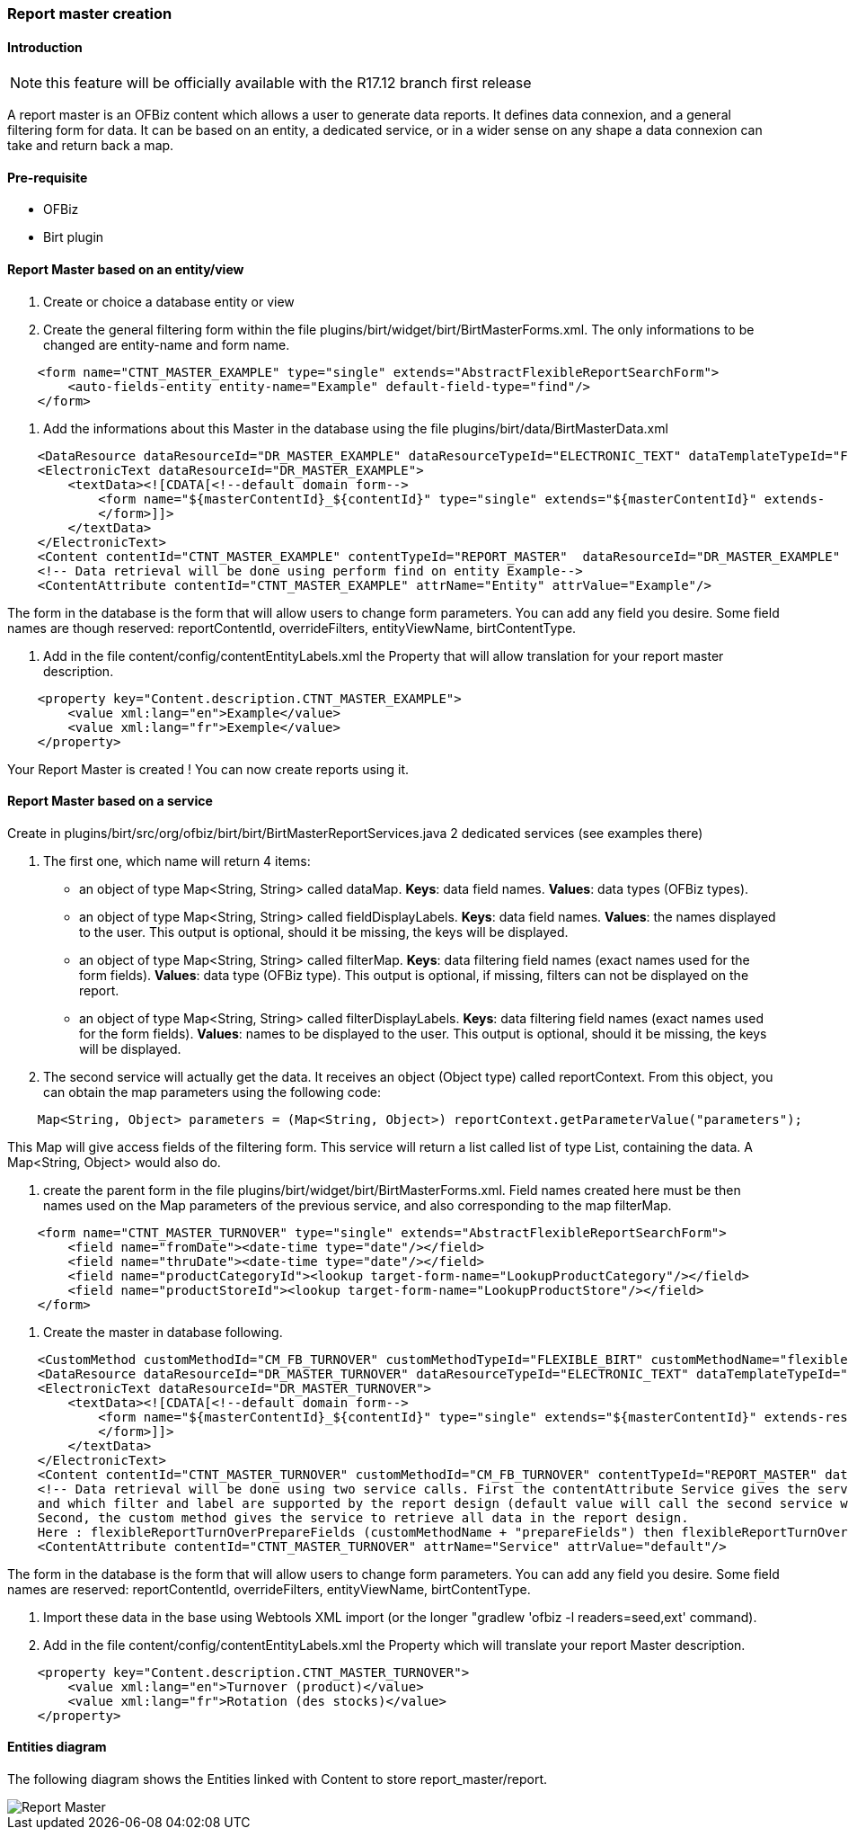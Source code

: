 === Report master creation

==== Introduction

NOTE: this feature will be officially available with the R17.12 branch first release

A report master is an OFBiz content which allows a user to generate data reports. It defines data connexion, and a general filtering form for data. It can be based on an entity, a dedicated service, or in a wider sense on any shape a data connexion can take and return back a map.

==== Pre-requisite

* OFBiz
* Birt plugin

==== Report Master based on an entity/view

. Create or choice a database entity or view
. Create the general filtering form within the file plugins/birt/widget/birt/BirtMasterForms.xml. The only informations to be changed are entity-name and form name.

[source,xml]
----
    <form name="CTNT_MASTER_EXAMPLE" type="single" extends="AbstractFlexibleReportSearchForm">
        <auto-fields-entity entity-name="Example" default-field-type="find"/>
    </form>
----

. Add the informations about this Master in the database using the file plugins/birt/data/BirtMasterData.xml

[source,xml]
----
    <DataResource dataResourceId="DR_MASTER_EXAMPLE" dataResourceTypeId="ELECTRONIC_TEXT" dataTemplateTypeId="FORM_COMBINED" />
    <ElectronicText dataResourceId="DR_MASTER_EXAMPLE">
        <textData><![CDATA[<!--default domain form-->
            <form name="${masterContentId}_${contentId}" type="single" extends="${masterContentId}" extends-    resource="component://birt/widget/birt/BirtMasterForms.xml">
            </form>]]>
        </textData>
    </ElectronicText>
    <Content contentId="CTNT_MASTER_EXAMPLE" contentTypeId="REPORT_MASTER"  dataResourceId="DR_MASTER_EXAMPLE" statusId="CTNT_PUBLISHED" contentName="Example" description="Master Content for Example" />
    <!-- Data retrieval will be done using perform find on entity Example-->
    <ContentAttribute contentId="CTNT_MASTER_EXAMPLE" attrName="Entity" attrValue="Example"/>
----

The form in the database is the form that will allow users to change form parameters. You can add any field you desire. Some field names are though reserved: reportContentId, overrideFilters, entityViewName, birtContentType.

. Add in the file content/config/contentEntityLabels.xml the Property that will allow translation for your report master description.

[source,xml]
----
    <property key="Content.description.CTNT_MASTER_EXAMPLE">
        <value xml:lang="en">Example</value>
        <value xml:lang="fr">Exemple</value>
    </property>
----

Your Report Master is created ! You can now create reports using it.

==== Report Master based on a service

Create in plugins/birt/src/org/ofbiz/birt/birt/BirtMasterReportServices.java 2 dedicated services (see examples there)

. The first one, which name will return 4 items:
 ** an object of type Map<String, String> called dataMap. *Keys*: data field names. *Values*: data types (OFBiz types).
 ** an object of type Map<String, String> called fieldDisplayLabels. *Keys*: data field names. *Values*: the names displayed to the user. This output is optional, should it be missing, the keys will be displayed.
 ** an object of type Map<String, String> called filterMap. *Keys*: data filtering field names (exact names used for the form fields). *Values*: data type (OFBiz type). This output is optional, if missing, filters can not be displayed on the report.
 ** an object of type Map<String, String> called filterDisplayLabels. *Keys*: data filtering field names (exact names used for the form fields). *Values*: names to be displayed to the user. This output is optional, should it be missing, the keys will be displayed.
. The second service will actually get the data. It receives an object (Object type) called reportContext. From this object, you can obtain the map parameters using the following code:

[source,java]
----
    Map<String, Object> parameters = (Map<String, Object>) reportContext.getParameterValue("parameters");
----

This Map will give access fields of the filtering form.
This service will return a list called list of type List+++<GenericValue>+++, containing the data. A Map<String, Object> would also do.+++</GenericValue>+++

. create the parent form in the file plugins/birt/widget/birt/BirtMasterForms.xml.
Field names created here must be then names used on the Map parameters of the previous service, and also corresponding to the map filterMap.

[source,xml]
----
    <form name="CTNT_MASTER_TURNOVER" type="single" extends="AbstractFlexibleReportSearchForm">
        <field name="fromDate"><date-time type="date"/></field>
        <field name="thruDate"><date-time type="date"/></field>
        <field name="productCategoryId"><lookup target-form-name="LookupProductCategory"/></field>
        <field name="productStoreId"><lookup target-form-name="LookupProductStore"/></field>
    </form>
----

. Create the master in database following.

[source,xml]
----
    <CustomMethod customMethodId="CM_FB_TURNOVER" customMethodTypeId="FLEXIBLE_BIRT" customMethodName="flexibleReportTurnOver" description="service to resolve invoice for turnover report domain"/>
    <DataResource dataResourceId="DR_MASTER_TURNOVER" dataResourceTypeId="ELECTRONIC_TEXT" dataTemplateTypeId="FORM_COMBINED" />
    <ElectronicText dataResourceId="DR_MASTER_TURNOVER">
        <textData><![CDATA[<!--default domain form-->
            <form name="${masterContentId}_${contentId}" type="single" extends="${masterContentId}" extends-resource="component://birt/widget/birt/BirtMasterForms.xml">
            </form>]]>
        </textData>
    </ElectronicText>
    <Content contentId="CTNT_MASTER_TURNOVER" customMethodId="CM_FB_TURNOVER" contentTypeId="REPORT_MASTER" dataResourceId="DR_MASTER_TURNOVER" statusId="CTNT_PUBLISHED" contentName="Turnover" description="Master Content for TURNOVER domain" />
    <!-- Data retrieval will be done using two service calls. First the contentAttribute Service gives the service that will define which data and label will be retrieved,
    and which filter and label are supported by the report design (default value will call the second service with "prepareField" suffix).
    Second, the custom method gives the service to retrieve all data in the report design.
    Here : flexibleReportTurnOverPrepareFields (customMethodName + "prepareFields") then flexibleReportTurnOver-->
    <ContentAttribute contentId="CTNT_MASTER_TURNOVER" attrName="Service" attrValue="default"/>
----

The form in the database is the form that will allow users to change form parameters. You can add any field you desire. Some field names are reserved: reportContentId, overrideFilters, entityViewName, birtContentType.

. Import these data in the base using Webtools XML import (or the longer "gradlew 'ofbiz -l readers=seed,ext' command).
. Add in the file content/config/contentEntityLabels.xml the Property which will translate your report Master description.

[source,xml]
----
    <property key="Content.description.CTNT_MASTER_TURNOVER">
        <value xml:lang="en">Turnover (product)</value>
        <value xml:lang="fr">Rotation (des stocks)</value>
    </property>
----

==== Entities diagram

The following diagram shows the Entities linked with Content to store report_master/report.

image::Report-Master.png[Report Master]



